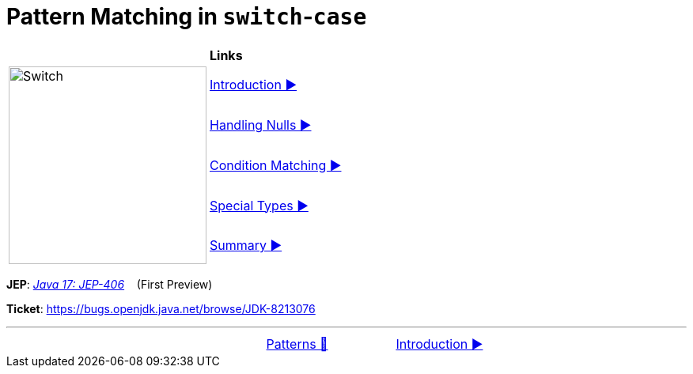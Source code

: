 = Pattern Matching in `switch`-`case`

//ifdef::env-github[]
//++++
//<p align="center">
//  <img width="250" src="../../../images/Switch.png" alt="An electric switch">
//</p>
//++++
//endif::[]
//
//ifndef::env-github[]
//image::../../../images/Switch.png[Switch, 250, align=center]
//endif::[]


[width="100%", frame="none", grid="none", cols="4,6"]
|===
| {nbsp} | *Links*
.5+| image:../../../images/Switch.png[Switch, 250, align=center, role="thumb"]
| link:01_Introduction.adoc[Introduction ▶️]
| link:02_HandlingNulls.adoc[Handling Nulls ▶️]
| link:03_CaseLabelConditions.adoc[Condition Matching ▶️]
| link:04_SpecialTypes.adoc[Special Types ▶️]
| link:05_SwitchCasePatternMatchingSummary.adoc[Summary ▶️]
|===

*JEP*: link:https://openjdk.java.net/jeps/406[_Java 17: JEP-406_]{nbsp}  {nbsp} (First Preview)

*Ticket*: link:https://bugs.openjdk.java.net/browse/JDK-8213076[]

'''

[caption=" ", .center, cols="<40%, ^20%, >40%", width=95%, grid=none, frame=none]
|===
| {nbsp}
| link:../../Patterns.adoc[Patterns 🔼]
| link:01_Introduction.adoc[Introduction ▶️]
|===

